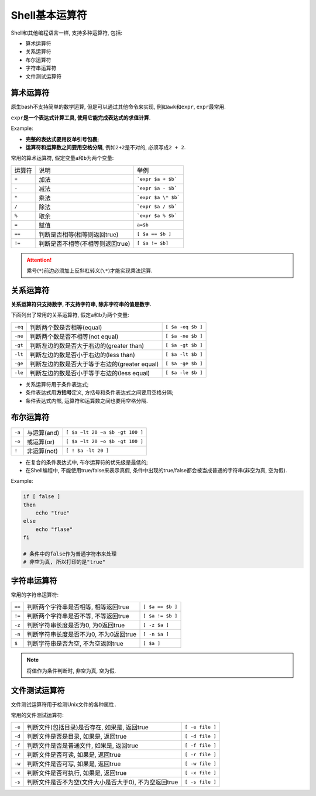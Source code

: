 Shell基本运算符
===============

Shell和其他编程语言一样, 支持多种运算符, 包括:

-   算术运算符
-   关系运算符
-   布尔运算符
-   字符串运算符
-   文件测试运算符


算术运算符
----------

原生bash不支持简单的数学运算, 但是可以通过其他命令来实现, 例如\ ``awk``\ 和\ ``expr``\ , \ ``expr``\ 最常用.

``expr``\ **是一个表达式计算工具, 使用它能完成表达式的求值计算.**

Example:

.. code-block:: bash
    :emphasize-lines: 5

    #!/usr/bin/env bash

    # 两个数相加
    # 注意使用的是反单引号, 不是单引号
    val=`expr 2 + 2`
    echo ${val}

-   **完整的表达式要用反单引号包裹;**
-   **运算符和运算数之间要用空格分隔**, 例如\ ``2+2``\ 是不对的, 必须写成\ ``2 + 2``\ .


常用的算术运算符, 假定变量\ ``a``\ 和\ ``b``\ 为两个变量:

====== ================================= ==================
运算符 说明                              举例
``+``  加法                              ```expr $a + $b```
``-``  减法                              ```expr $a - $b```
``*``  乘法                              ```expr $a \* $b```
``/``  除法                              ```expr $a / $b```
``%``  取余                              ```expr $a % $b```
``=``  赋值                              ``a=$b``
``==`` 判断是否相等(相等则返回true)      ``[ $a == $b ]``
``!=`` 判断是否不相等(不相等则返回true)  ``[ $a != $b]``
====== ================================= ==================

.. attention::

    乘号(\ ``*``\ )前边必须加上反斜杠转义(\ ``\*``\ )才能实现乘法运算.


关系运算符
----------

**关系运算符只支持数字, 不支持字符串, 除非字符串的值是数字.**

下面列出了常用的关系运算符, 假定\ ``a``\ 和\ ``b``\ 为两个变量:

======= ============================================= =================
``-eq`` 判断两个数是否相等(equal)                     ``[ $a -eq $b ]``
``-ne`` 判断两个数是否不相等(not equal)               ``[ $a -ne $b ]``
``-gt`` 判断左边的数是否大于右边的(greater than)      ``[ $a -gt $b ]``
``-lt`` 判断左边的数是否小于右边的(less than)         ``[ $a -lt $b ]``
``-ge`` 判断左边的数是否大于等于右边的(greater equal) ``[ $a -ge $b ]``
``-le`` 判断左边的数是否小于等于右边的(less equal)    ``[ $a -le $b ]``
======= ============================================= =================

-   关系运算符用于条件表达式;
-   条件表达式用\ **方括号**\ 定义, 方括号和条件表达式之间要用空格分隔;
-   条件表达式内部, 运算符和运算数之间也要用空格分隔.


布尔运算符
----------

====== =========== ===============================
``-a`` 与运算(and) ``[ $a −lt 20 −a $b -gt 100 ]``
``-o`` 或运算(or)  ``[ $a −lt 20 −o $b -gt 100 ]``
``!``  非运算(not) ``[ ! $a -lt 20 ]``
====== =========== ===============================

-   在复合的条件表达式中, 布尔运算符的优先级是最低的;
-   在Shell编程中, 不能使用true/false来表示真假, 条件中出现的true/false都会被当成普通的字符串(非空为真, 空为假).

Example:

.. code-block:: bash

    if [ false ]
    then
        echo "true"
    else
        echo "flase"
    fi

    # 条件中的false作为普通字符串来处理
    # 非空为真, 所以打印的是"true"
    

字符串运算符
------------

常用的字符串运算符:

====== ====================================== ================
``==`` 判断两个字符串是否相等, 相等返回true   ``[ $a == $b ]``
``!=`` 判断两个字符串是否不等, 不等返回true   ``[ $a != $b ]``
``-z`` 判断字符串长度是否为0, 为0返回true     ``[ -z $a ]``
``-n`` 判断字符串长度是否不为0, 不为0返回true ``[ -n $a ]``
``$``  判断字符串是否为空, 不为空返回true     ``[ $a ]``
====== ====================================== ================

.. note::

    将值作为条件判断时, 非空为真, 空为假.


文件测试运算符
--------------

文件测试运算符用于检测Unix文件的各种属性．

常用的文件测试运算符:

====== ===================================================== ===============
``-e`` 判断文件(包括目录)是否存在, 如果是, 返回true          ``[ -e file ]``
``-d`` 判断文件是否是目录, 如果是, 返回true                  ``[ -d file ]``
``-f`` 判断文件是否是普通文件, 如果是, 返回true              ``[ -f file ]``
``-r`` 判断文件是否可读, 如果是, 返回true                    ``[ -r file ]``
``-w`` 判断文件是否可写, 如果是, 返回true                    ``[ -w file ]``
``-x`` 判断文件是否可执行, 如果是, 返回true                  ``[ -x file ]``
``-s`` 判断文件是否不为空(文件大小是否大于0), 不为空返回true ``[ -s file ]``
====== ===================================================== ===============

